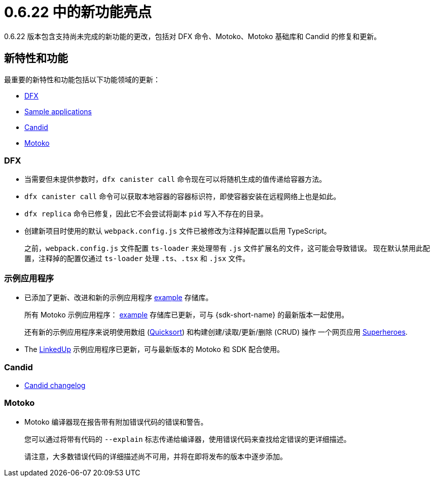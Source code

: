= {release} 中的新功能亮点
:描述: DFINITY容器软件开发套件发行说明
:proglang: Motoko
:IC: Internet Computer
:company-id: DFINITY
:release: 0.6.22
ifdef::env-github,env-browser[:outfilesuffix:.adoc]

{release} 版本包含支持尚未完成的新功能的更改，包括对 DFX 命令、{proglang}、{proglang} 基础库和 Candid 的修复和更新。

== 新特性和功能

最重要的新特性和功能包括以下功能领域的更新：

* <<DFX,DFX>>
* <<Apps,Sample applications>>
* <<Candid,Candid>>
* <<Motoko,Motoko>>

=== DFX

* 当需要但未提供参数时，`+dfx canister call+` 命令现在可以将随机生成的值传递给容器方法。

* `+dfx canister call+` 命令可以获取本地容器的容器标识符，即使容器安装在远程网络上也是如此。

* `+dfx replica+` 命令已修复，因此它不会尝试将副本 `+pid+` 写入不存在的目录。

* 创建新项目时使用的默认 `+webpack.config.js+` 文件已被修改为注释掉配置以启用 TypeScript。
+
之前，`+webpack.config.js+` 文件配置 `+ts-loader+` 来处理带有 `+.js+` 文件扩展名的文件，这可能会导致错误。
现在默认禁用此配置，注释掉的配置仅通过 `ts-loader` 处理 `.ts`、`.tsx` 和 `.jsx` 文件。

[[Apps]]
=== 示例应用程序

* 已添加了更新、改进和新的示例应用程序 link:https://github.com/dfinity/examples/tree/master/motoko[example] 存储库。
+
所有 Motoko 示例应用程序： link:https://github.com/dfinity/examples/tree/master/motoko[example] 存储库已更新，可与 {sdk-short-name} 的最新版本一起使用。
+
还有新的示例应用程序来说明使用数组 (link:https://github.com/dfinity/examples/tree/master/motoko/quicksort[Quicksort]) 和构建创建/读取/更新/删除 (CRUD) 操作 一个网页应用 link:https://github.com/dfinity/examples/tree/master/motoko/superheroes[Superheroes].

* The link:https://github.com/dfinity/linkedup[LinkedUp] 示例应用程序已更新，可与最新版本的 Motoko 和 SDK 配合使用。

=== Candid

* link:https://github.com/dfinity/candid/blob/master/Changelog.md[Candid changelog]

=== Motoko

* Motoko 编译器现在报告带有附加错误代码的错误和警告。
+
您可以通过将带有代码的 `+--explain+` 标志传递给编译器，使用错误代码来查找给定错误的更详细描述。
+
请注意，大多数错误代码的详细描述尚不可用，并将在即将发布的版本中逐步添加。
////
== 此版本中修复的问题

本节涵盖了已在此版本中修复的所有报告的问题。

== 已知问题和限制

本节涵盖可能影响您在特定环境或场景中使用 {sdk-short-name} 的任何已知问题或限制。
////